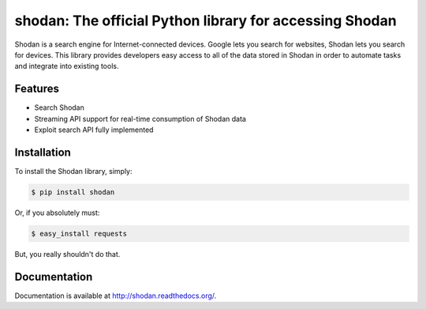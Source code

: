shodan: The official Python library for accessing Shodan
========================================================

Shodan is a search engine for Internet-connected devices. Google lets you search for websites,
Shodan lets you search for devices. This library provides developers easy access to all of the
data stored in Shodan in order to automate tasks and integrate into existing tools.

Features
--------

- Search Shodan
- Streaming API support for real-time consumption of Shodan data
- Exploit search API fully implemented


Installation
------------

To install the Shodan library, simply:

.. code-block:: bash

    $ pip install shodan

Or, if you absolutely must:

.. code-block:: bash

    $ easy_install requests

But, you really shouldn't do that.


Documentation
-------------

Documentation is available at http://shodan.readthedocs.org/.
